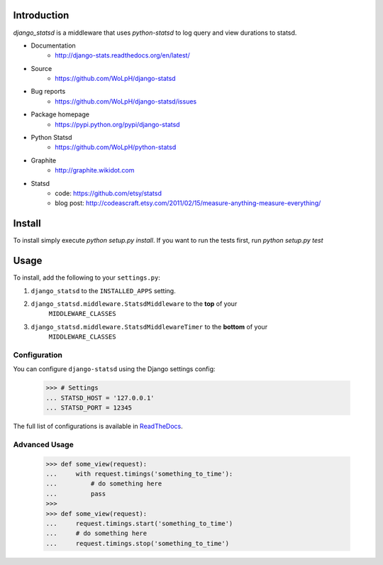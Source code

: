 Introduction
============

`django_statsd` is a middleware that uses `python-statsd` to log query
and view durations to statsd.

* Documentation
    - http://django-stats.readthedocs.org/en/latest/
* Source
    - https://github.com/WoLpH/django-statsd
* Bug reports
    - https://github.com/WoLpH/django-statsd/issues
* Package homepage
    - https://pypi.python.org/pypi/django-statsd
* Python Statsd
    - https://github.com/WoLpH/python-statsd
* Graphite
    - http://graphite.wikidot.com
* Statsd
    - code: https://github.com/etsy/statsd
    - blog post: http://codeascraft.etsy.com/2011/02/15/measure-anything-measure-everything/


Install
=======

To install simply execute `python setup.py install`.
If you want to run the tests first, run `python setup.py test`


Usage
=====

To install, add the following to your ``settings.py``:

1. ``django_statsd`` to the ``INSTALLED_APPS`` setting.
2. ``django_statsd.middleware.StatsdMiddleware`` to the **top** of your
    ``MIDDLEWARE_CLASSES``
3. ``django_statsd.middleware.StatsdMiddlewareTimer`` to the **bottom** of your
    ``MIDDLEWARE_CLASSES``

Configuration
-------------
You can configure ``django-statsd`` using the Django settings config:

    >>> # Settings
    ... STATSD_HOST = '127.0.0.1'
    ... STATSD_PORT = 12345

The full list of configurations is available in ReadTheDocs_.

.. _ReadTheDocs: https://django-stats.readthedocs.io/en/latest/django_statsd.html#module-django_statsd.settings


Advanced Usage
--------------

    >>> def some_view(request):
    ...     with request.timings('something_to_time'):
    ...         # do something here
    ...         pass
    >>>
    >>> def some_view(request):
    ...     request.timings.start('something_to_time')
    ...     # do something here
    ...     request.timings.stop('something_to_time')
